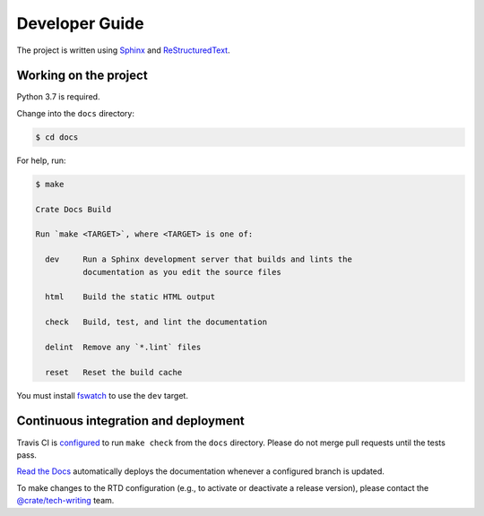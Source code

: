 ===============
Developer Guide
===============

The project is written using `Sphinx`_ and `ReStructuredText`_.


Working on the project
======================

Python 3.7 is required.

Change into the ``docs`` directory:

.. code-block:: console

    $ cd docs

For help, run:

.. code-block:: console

    $ make

    Crate Docs Build

    Run `make <TARGET>`, where <TARGET> is one of:

      dev     Run a Sphinx development server that builds and lints the
              documentation as you edit the source files

      html    Build the static HTML output

      check   Build, test, and lint the documentation

      delint  Remove any `*.lint` files

      reset   Reset the build cache

You must install `fswatch`_ to use the ``dev`` target.


Continuous integration and deployment
=====================================

|build| |travis| |rtd|

Travis CI is `configured`_ to run ``make check`` from the ``docs`` directory.
Please do not merge pull requests until the tests pass.

`Read the Docs`_ automatically deploys the documentation whenever a configured
branch is updated.

To make changes to the RTD configuration (e.g., to activate or deactivate a
release version), please contact the `@crate/tech-writing`_ team.


.. _@crate/tech-writing: https://github.com/orgs/crate/teams/tech-writing
.. _configured: https://github.com/crate/sql-99/blob/master/.travis.yml
.. _fswatch: https://github.com/emcrisostomo/fswatch
.. _Read the Docs: http://readthedocs.org
.. _ReStructuredText: http://docutils.sourceforge.net/rst.html
.. _Sphinx: http://sphinx-doc.org/


.. |build| image:: https://img.shields.io/endpoint.svg?color=blue&url=https%3A%2F%2Fraw.githubusercontent.com%2Fcrate%2Fsql-99%2Fmaster%2Fdocs%2Fbuild.json
    :alt: Build version
    :target: https://github.com/crate/sql-99/blob/master/docs/build.json

.. |travis| image:: https://img.shields.io/travis/crate/sql-99.svg?style=flat
    :alt: Travis CI status
    :scale: 100%
    :target: https://travis-ci.org/crate/sql-99

.. |rtd| image:: https://readthedocs.org/projects/sql-99/badge/?version=latest
    :alt: Read The Docs status
    :scale: 100%
    :target: https://sql-99.readthedocs.io/en/latest/?badge=latest
